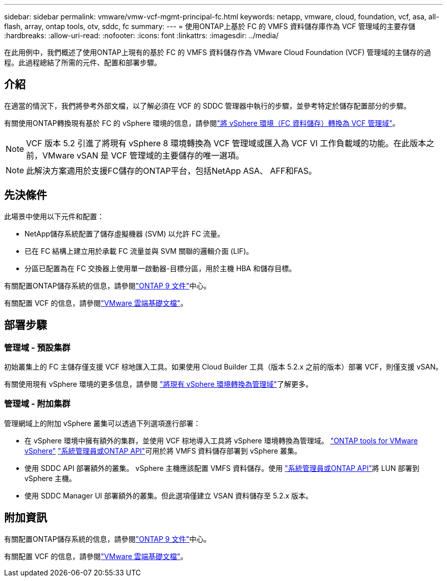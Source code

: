---
sidebar: sidebar 
permalink: vmware/vmw-vcf-mgmt-principal-fc.html 
keywords: netapp, vmware, cloud, foundation, vcf, asa, all-flash, array, ontap tools, otv, sddc, fc 
summary:  
---
= 使用ONTAP上基於 FC 的 VMFS 資料儲存庫作為 VCF 管理域的主要存儲
:hardbreaks:
:allow-uri-read: 
:nofooter: 
:icons: font
:linkattrs: 
:imagesdir: ../media/


[role="lead"]
在此用例中，我們概述了使用ONTAP上現有的基於 FC 的 VMFS 資料儲存作為 VMware Cloud Foundation (VCF) 管理域的主儲存的過程。此過程總結了所需的元件、配置和部署步驟。



== 介紹

在適當的情況下，我們將參考外部文檔，以了解必須在 VCF 的 SDDC 管理器中執行的步驟，並參考特定於儲存配置部分的步驟。

有關使用ONTAP轉換現有基於 FC 的 vSphere 環境的信息，請參閱link:vmw-vcf-mgmt-fc.html["將 vSphere 環境（FC 資料儲存）轉換為 VCF 管理域"]。


NOTE: VCF 版本 5.2 引進了將現有 vSphere 8 環境轉換為 VCF 管理域或匯入為 VCF VI 工作負載域的功能。在此版本之前，VMware vSAN 是 VCF 管理域的主要儲存的唯一選項。


NOTE: 此解決方案適用於支援FC儲存的ONTAP平台，包括NetApp ASA、 AFF和FAS。



== 先決條件

此場景中使用以下元件和配置：

* NetApp儲存系統配置了儲存虛擬機器 (SVM) 以允許 FC 流量。
* 已在 FC 結構上建立用於承載 FC 流量並與 SVM 關聯的邏輯介面 (LIF)。
* 分區已配置為在 FC 交換器上使用單一啟動器-目標分區，用於主機 HBA 和儲存目標。


有關配置ONTAP儲存系統的信息，請參閱link:https://docs.netapp.com/us-en/ontap["ONTAP 9 文件"]中心。

有關配置 VCF 的信息，請參閱link:https://docs.vmware.com/en/VMware-Cloud-Foundation/index.html["VMware 雲端基礎文檔"]。



== 部署步驟



=== 管理域 - 預設集群

初始叢集上的 FC 主儲存僅支援 VCF 棕地匯入工具。如果使用 Cloud Builder 工具（版本 5.2.x 之前的版本）部署 VCF，則僅支援 vSAN。

有關使用現有 vSphere 環境的更多信息，請參閱 https://techdocs.broadcom.com/us/en/vmware-cis/vcf/vcf-5-2-and-earlier/5-2/map-for-administering-vcf-5-2/importing-existing-vsphere-environments-admin/convert-or-import-a-vsphere-environment-into-vmware-cloud-foundation-admin.html["將現有 vSphere 環境轉換為管理域"]了解更多。



=== 管理域 - 附加集群

管理網域上的附加 vSphere 叢集可以透過下列選項進行部署：

* 在 vSphere 環境中擁有額外的集群，並使用 VCF 棕地導入工具將 vSphere 環境轉換為管理域。 https://docs.netapp.com/us-en/ontap-tools-vmware-vsphere-10/configure/create-vvols-datastore.html["ONTAP tools for VMware vSphere"] https://docs.netapp.com/us-en/ontap/san-admin/provision-storage.html["系統管理員或ONTAP API"]可用於將 VMFS 資料儲存部署到 vSphere 叢集。
* 使用 SDDC API 部署額外的叢集。 vSphere 主機應該配置 VMFS 資料儲存。使用 https://docs.netapp.com/us-en/ontap/san-admin/provision-storage.html["系統管理員或ONTAP API"]將 LUN 部署到 vSphere 主機。
* 使用 SDDC Manager UI 部署額外的叢集。但此選項僅建立 VSAN 資料儲存至 5.2.x 版本。




== 附加資訊

有關配置ONTAP儲存系統的信息，請參閱link:https://docs.netapp.com/us-en/ontap["ONTAP 9 文件"]中心。

有關配置 VCF 的信息，請參閱link:https://techdocs.broadcom.com/us/en/vmware-cis/vcf/vcf-5-2-and-earlier/5-2.html["VMware 雲端基礎文檔"]。
